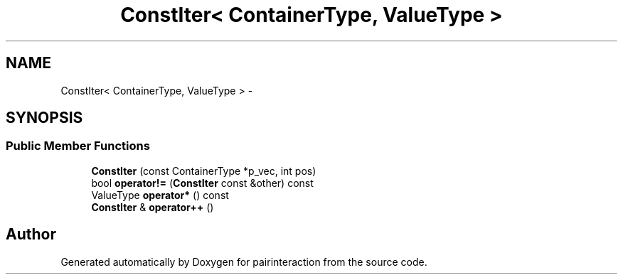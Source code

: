 .TH "ConstIter< ContainerType, ValueType >" 3 "Thu Feb 16 2017" "pairinteraction" \" -*- nroff -*-
.ad l
.nh
.SH NAME
ConstIter< ContainerType, ValueType > \- 
.SH SYNOPSIS
.br
.PP
.SS "Public Member Functions"

.in +1c
.ti -1c
.RI "\fBConstIter\fP (const ContainerType *p_vec, int pos)"
.br
.ti -1c
.RI "bool \fBoperator!=\fP (\fBConstIter\fP const &other) const "
.br
.ti -1c
.RI "ValueType \fBoperator*\fP () const "
.br
.ti -1c
.RI "\fBConstIter\fP & \fBoperator++\fP ()"
.br
.in -1c

.SH "Author"
.PP 
Generated automatically by Doxygen for pairinteraction from the source code\&.
